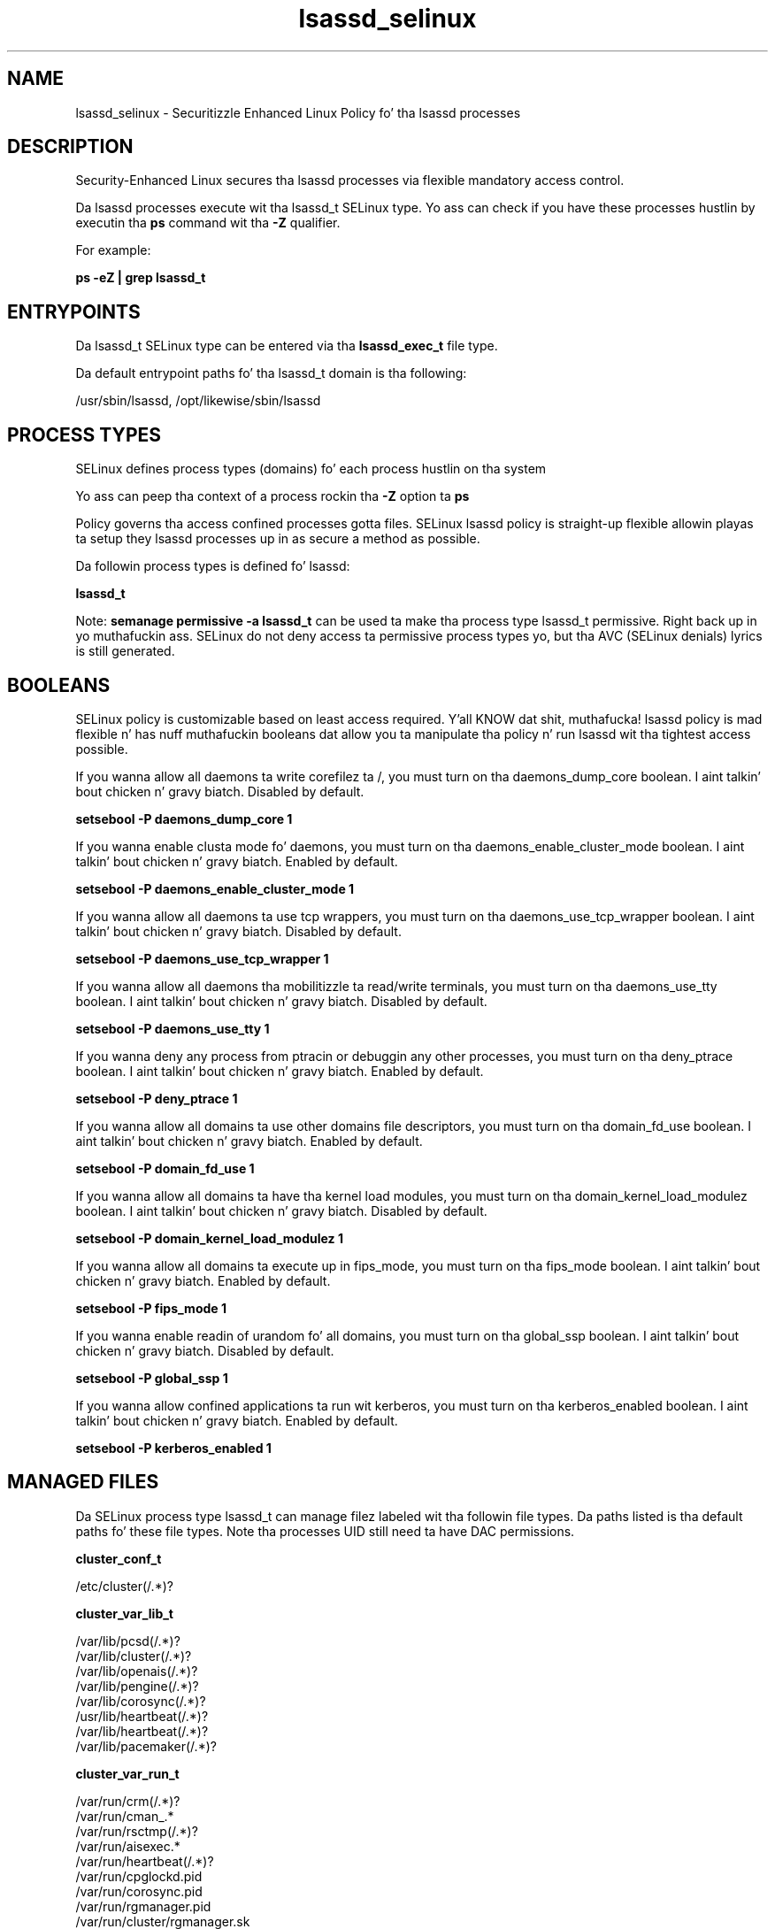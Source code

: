 .TH  "lsassd_selinux"  "8"  "14-12-02" "lsassd" "SELinux Policy lsassd"
.SH "NAME"
lsassd_selinux \- Securitizzle Enhanced Linux Policy fo' tha lsassd processes
.SH "DESCRIPTION"

Security-Enhanced Linux secures tha lsassd processes via flexible mandatory access control.

Da lsassd processes execute wit tha lsassd_t SELinux type. Yo ass can check if you have these processes hustlin by executin tha \fBps\fP command wit tha \fB\-Z\fP qualifier.

For example:

.B ps -eZ | grep lsassd_t


.SH "ENTRYPOINTS"

Da lsassd_t SELinux type can be entered via tha \fBlsassd_exec_t\fP file type.

Da default entrypoint paths fo' tha lsassd_t domain is tha following:

/usr/sbin/lsassd, /opt/likewise/sbin/lsassd
.SH PROCESS TYPES
SELinux defines process types (domains) fo' each process hustlin on tha system
.PP
Yo ass can peep tha context of a process rockin tha \fB\-Z\fP option ta \fBps\bP
.PP
Policy governs tha access confined processes gotta files.
SELinux lsassd policy is straight-up flexible allowin playas ta setup they lsassd processes up in as secure a method as possible.
.PP
Da followin process types is defined fo' lsassd:

.EX
.B lsassd_t
.EE
.PP
Note:
.B semanage permissive -a lsassd_t
can be used ta make tha process type lsassd_t permissive. Right back up in yo muthafuckin ass. SELinux do not deny access ta permissive process types yo, but tha AVC (SELinux denials) lyrics is still generated.

.SH BOOLEANS
SELinux policy is customizable based on least access required. Y'all KNOW dat shit, muthafucka!  lsassd policy is mad flexible n' has nuff muthafuckin booleans dat allow you ta manipulate tha policy n' run lsassd wit tha tightest access possible.


.PP
If you wanna allow all daemons ta write corefilez ta /, you must turn on tha daemons_dump_core boolean. I aint talkin' bout chicken n' gravy biatch. Disabled by default.

.EX
.B setsebool -P daemons_dump_core 1

.EE

.PP
If you wanna enable clusta mode fo' daemons, you must turn on tha daemons_enable_cluster_mode boolean. I aint talkin' bout chicken n' gravy biatch. Enabled by default.

.EX
.B setsebool -P daemons_enable_cluster_mode 1

.EE

.PP
If you wanna allow all daemons ta use tcp wrappers, you must turn on tha daemons_use_tcp_wrapper boolean. I aint talkin' bout chicken n' gravy biatch. Disabled by default.

.EX
.B setsebool -P daemons_use_tcp_wrapper 1

.EE

.PP
If you wanna allow all daemons tha mobilitizzle ta read/write terminals, you must turn on tha daemons_use_tty boolean. I aint talkin' bout chicken n' gravy biatch. Disabled by default.

.EX
.B setsebool -P daemons_use_tty 1

.EE

.PP
If you wanna deny any process from ptracin or debuggin any other processes, you must turn on tha deny_ptrace boolean. I aint talkin' bout chicken n' gravy biatch. Enabled by default.

.EX
.B setsebool -P deny_ptrace 1

.EE

.PP
If you wanna allow all domains ta use other domains file descriptors, you must turn on tha domain_fd_use boolean. I aint talkin' bout chicken n' gravy biatch. Enabled by default.

.EX
.B setsebool -P domain_fd_use 1

.EE

.PP
If you wanna allow all domains ta have tha kernel load modules, you must turn on tha domain_kernel_load_modulez boolean. I aint talkin' bout chicken n' gravy biatch. Disabled by default.

.EX
.B setsebool -P domain_kernel_load_modulez 1

.EE

.PP
If you wanna allow all domains ta execute up in fips_mode, you must turn on tha fips_mode boolean. I aint talkin' bout chicken n' gravy biatch. Enabled by default.

.EX
.B setsebool -P fips_mode 1

.EE

.PP
If you wanna enable readin of urandom fo' all domains, you must turn on tha global_ssp boolean. I aint talkin' bout chicken n' gravy biatch. Disabled by default.

.EX
.B setsebool -P global_ssp 1

.EE

.PP
If you wanna allow confined applications ta run wit kerberos, you must turn on tha kerberos_enabled boolean. I aint talkin' bout chicken n' gravy biatch. Enabled by default.

.EX
.B setsebool -P kerberos_enabled 1

.EE

.SH "MANAGED FILES"

Da SELinux process type lsassd_t can manage filez labeled wit tha followin file types.  Da paths listed is tha default paths fo' these file types.  Note tha processes UID still need ta have DAC permissions.

.br
.B cluster_conf_t

	/etc/cluster(/.*)?
.br

.br
.B cluster_var_lib_t

	/var/lib/pcsd(/.*)?
.br
	/var/lib/cluster(/.*)?
.br
	/var/lib/openais(/.*)?
.br
	/var/lib/pengine(/.*)?
.br
	/var/lib/corosync(/.*)?
.br
	/usr/lib/heartbeat(/.*)?
.br
	/var/lib/heartbeat(/.*)?
.br
	/var/lib/pacemaker(/.*)?
.br

.br
.B cluster_var_run_t

	/var/run/crm(/.*)?
.br
	/var/run/cman_.*
.br
	/var/run/rsctmp(/.*)?
.br
	/var/run/aisexec.*
.br
	/var/run/heartbeat(/.*)?
.br
	/var/run/cpglockd\.pid
.br
	/var/run/corosync\.pid
.br
	/var/run/rgmanager\.pid
.br
	/var/run/cluster/rgmanager\.sk
.br

.br
.B etc_runtime_t

	/[^/]+
.br
	/etc/mtab.*
.br
	/etc/blkid(/.*)?
.br
	/etc/nologin.*
.br
	/etc/\.fstab\.hal\..+
.br
	/halt
.br
	/fastboot
.br
	/poweroff
.br
	/etc/cmtab
.br
	/forcefsck
.br
	/\.autofsck
.br
	/\.suspended
.br
	/fsckoptions
.br
	/etc/\.updated
.br
	/var/\.updated
.br
	/\.autorelabel
.br
	/etc/securetty
.br
	/etc/nohotplug
.br
	/etc/killpower
.br
	/etc/ioctl\.save
.br
	/etc/fstab\.REVOKE
.br
	/etc/network/ifstate
.br
	/etc/sysconfig/hwconf
.br
	/etc/ptal/ptal-printd-like
.br
	/etc/sysconfig/iptables\.save
.br
	/etc/xorg\.conf\.d/00-system-setup-keyboard\.conf
.br
	/etc/X11/xorg\.conf\.d/00-system-setup-keyboard\.conf
.br

.br
.B etc_t

	/etc/.*
.br
	/var/db/.*\.db
.br
	/usr/etc(/.*)?
.br
	/var/ftp/etc(/.*)?
.br
	/var/lib/openshift/.limits.d(/.*)?
.br
	/var/lib/openshift/.openshift-proxy.d(/.*)?
.br
	/var/lib/openshift/.stickshift-proxy.d(/.*)?
.br
	/var/lib/stickshift/.limits.d(/.*)?
.br
	/var/lib/stickshift/.stickshift-proxy.d(/.*)?
.br
	/var/named/chroot/etc(/.*)?
.br
	/etc/ipsec\.d/examples(/.*)?
.br
	/var/spool/postfix/etc(/.*)?
.br
	/etc
.br
	/etc/cups/client\.conf
.br

.br
.B krb5_keytab_t

	/etc/krb5\.keytab
.br
	/etc/krb5kdc/kadm5\.keytab
.br
	/var/kerberos/krb5kdc/kadm5\.keytab
.br

.br
.B likewise_etc_t

	/etc/likewise-open(/.*)?
.br

.br
.B lsassd_tmp_t


.br
.B lsassd_var_lib_t

	/var/lib/likewise/krb5cc.*
.br
	/var/lib/likewise-open/krb5cc.*
.br
	/var/lib/likewise/krb5ccr_lsass\..*
.br
	/var/lib/likewise-open/krb5ccr_lsass\..*
.br
	/var/lib/likewise/db/lsass-adcache\.filedb\..*
.br
	/var/lib/likewise-open/db/lsass-adcache\.filedb\..*
.br
	/var/lib/likewise/lsasd\.err
.br
	/var/lib/likewise/db/sam\.db
.br
	/var/lib/likewise/krb5ccr_lsass
.br
	/var/lib/likewise-open/lsasd\.err
.br
	/var/lib/likewise-open/db/sam\.db
.br
	/var/lib/likewise-open/krb5ccr_lsass
.br
	/var/lib/likewise/db/lsass-adcache\.db
.br
	/var/lib/likewise/db/lsass-adstate\.filedb
.br
	/var/lib/likewise-open/db/lsass-adcache\.db
.br
	/var/lib/likewise-open/db/lsass-adstate\.filedb
.br

.br
.B lsassd_var_run_t

	/var/run/lsassd\.pid
.br

.br
.B root_t

	/
.br
	/initrd
.br

.br
.B security_t

	/selinux
.br

.br
.B user_home_t

	/home/[^/]*/.+
.br

.SH FILE CONTEXTS
SELinux requires filez ta have a extended attribute ta define tha file type.
.PP
Yo ass can peep tha context of a gangbangin' file rockin tha \fB\-Z\fP option ta \fBls\bP
.PP
Policy governs tha access confined processes gotta these files.
SELinux lsassd policy is straight-up flexible allowin playas ta setup they lsassd processes up in as secure a method as possible.
.PP

.PP
.B STANDARD FILE CONTEXT

SELinux defines tha file context types fo' tha lsassd, if you wanted to
store filez wit these types up in a gangbangin' finger-lickin' diffent paths, you need ta execute tha semanage command ta sepecify alternate labelin n' then use restorecon ta put tha labels on disk.

.B semanage fcontext -a -t lsassd_exec_t '/srv/lsassd/content(/.*)?'
.br
.B restorecon -R -v /srv/mylsassd_content

Note: SELinux often uses regular expressions ta specify labels dat match multiple files.

.I Da followin file types is defined fo' lsassd:


.EX
.PP
.B lsassd_exec_t
.EE

- Set filez wit tha lsassd_exec_t type, if you wanna transizzle a executable ta tha lsassd_t domain.

.br
.TP 5
Paths:
/usr/sbin/lsassd, /opt/likewise/sbin/lsassd

.EX
.PP
.B lsassd_tmp_t
.EE

- Set filez wit tha lsassd_tmp_t type, if you wanna store lsassd temporary filez up in tha /tmp directories.


.EX
.PP
.B lsassd_var_lib_t
.EE

- Set filez wit tha lsassd_var_lib_t type, if you wanna store tha lsassd filez under tha /var/lib directory.

.br
.TP 5
Paths:
/var/lib/likewise/krb5cc.*, /var/lib/likewise-open/krb5cc.*, /var/lib/likewise/krb5ccr_lsass\..*, /var/lib/likewise-open/krb5ccr_lsass\..*, /var/lib/likewise/db/lsass-adcache\.filedb\..*, /var/lib/likewise-open/db/lsass-adcache\.filedb\..*, /var/lib/likewise/lsasd\.err, /var/lib/likewise/db/sam\.db, /var/lib/likewise/krb5ccr_lsass, /var/lib/likewise-open/lsasd\.err, /var/lib/likewise-open/db/sam\.db, /var/lib/likewise-open/krb5ccr_lsass, /var/lib/likewise/db/lsass-adcache\.db, /var/lib/likewise/db/lsass-adstate\.filedb, /var/lib/likewise-open/db/lsass-adcache\.db, /var/lib/likewise-open/db/lsass-adstate\.filedb

.EX
.PP
.B lsassd_var_run_t
.EE

- Set filez wit tha lsassd_var_run_t type, if you wanna store tha lsassd filez under tha /run or /var/run directory.


.EX
.PP
.B lsassd_var_socket_t
.EE

- Set filez wit tha lsassd_var_socket_t type, if you wanna treat tha filez as lsassd var socket data.

.br
.TP 5
Paths:
/var/lib/likewise/\.ntlmd, /var/lib/likewise/\.lsassd, /var/lib/likewise/rpc/lsass, /var/lib/likewise-open/\.ntlmd, /var/lib/likewise-open/\.lsassd, /var/lib/likewise-open/rpc/lsass

.PP
Note: File context can be temporarily modified wit tha chcon command. Y'all KNOW dat shit, muthafucka!  If you wanna permanently chizzle tha file context you need ta use the
.B semanage fcontext
command. Y'all KNOW dat shit, muthafucka!  This will modify tha SELinux labelin database.  Yo ass will need ta use
.B restorecon
to apply tha labels.

.SH "COMMANDS"
.B semanage fcontext
can also be used ta manipulate default file context mappings.
.PP
.B semanage permissive
can also be used ta manipulate whether or not a process type is permissive.
.PP
.B semanage module
can also be used ta enable/disable/install/remove policy modules.

.B semanage boolean
can also be used ta manipulate tha booleans

.PP
.B system-config-selinux
is a GUI tool available ta customize SELinux policy settings.

.SH AUTHOR
This manual page was auto-generated using
.B "sepolicy manpage".

.SH "SEE ALSO"
selinux(8), lsassd(8), semanage(8), restorecon(8), chcon(1), sepolicy(8)
, setsebool(8)</textarea>

<div id="button">
<br/>
<input type="submit" name="translate" value="Tranzizzle Dis Shiznit" />
</div>

</form> 

</div>

<div id="space3"></div>
<div id="disclaimer"><h2>Use this to translate your words into gangsta</h2>
<h2>Click <a href="more.html">here</a> to learn more about Gizoogle</h2></div>

</body>
</html>
